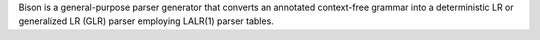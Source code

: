 Bison is a general-purpose parser generator that converts an annotated
context-free grammar into a deterministic LR or generalized LR (GLR) parser
employing LALR(1) parser tables.

